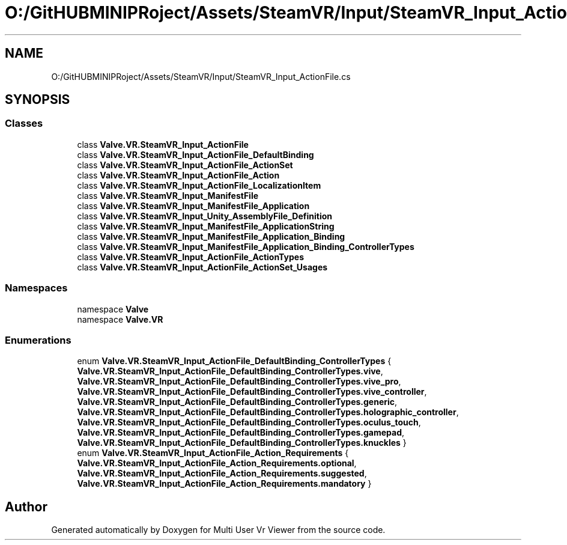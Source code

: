 .TH "O:/GitHUBMINIPRoject/Assets/SteamVR/Input/SteamVR_Input_ActionFile.cs" 3 "Sat Jul 20 2019" "Version https://github.com/Saurabhbagh/Multi-User-VR-Viewer--10th-July/" "Multi User Vr Viewer" \" -*- nroff -*-
.ad l
.nh
.SH NAME
O:/GitHUBMINIPRoject/Assets/SteamVR/Input/SteamVR_Input_ActionFile.cs
.SH SYNOPSIS
.br
.PP
.SS "Classes"

.in +1c
.ti -1c
.RI "class \fBValve\&.VR\&.SteamVR_Input_ActionFile\fP"
.br
.ti -1c
.RI "class \fBValve\&.VR\&.SteamVR_Input_ActionFile_DefaultBinding\fP"
.br
.ti -1c
.RI "class \fBValve\&.VR\&.SteamVR_Input_ActionFile_ActionSet\fP"
.br
.ti -1c
.RI "class \fBValve\&.VR\&.SteamVR_Input_ActionFile_Action\fP"
.br
.ti -1c
.RI "class \fBValve\&.VR\&.SteamVR_Input_ActionFile_LocalizationItem\fP"
.br
.ti -1c
.RI "class \fBValve\&.VR\&.SteamVR_Input_ManifestFile\fP"
.br
.ti -1c
.RI "class \fBValve\&.VR\&.SteamVR_Input_ManifestFile_Application\fP"
.br
.ti -1c
.RI "class \fBValve\&.VR\&.SteamVR_Input_Unity_AssemblyFile_Definition\fP"
.br
.ti -1c
.RI "class \fBValve\&.VR\&.SteamVR_Input_ManifestFile_ApplicationString\fP"
.br
.ti -1c
.RI "class \fBValve\&.VR\&.SteamVR_Input_ManifestFile_Application_Binding\fP"
.br
.ti -1c
.RI "class \fBValve\&.VR\&.SteamVR_Input_ManifestFile_Application_Binding_ControllerTypes\fP"
.br
.ti -1c
.RI "class \fBValve\&.VR\&.SteamVR_Input_ActionFile_ActionTypes\fP"
.br
.ti -1c
.RI "class \fBValve\&.VR\&.SteamVR_Input_ActionFile_ActionSet_Usages\fP"
.br
.in -1c
.SS "Namespaces"

.in +1c
.ti -1c
.RI "namespace \fBValve\fP"
.br
.ti -1c
.RI "namespace \fBValve\&.VR\fP"
.br
.in -1c
.SS "Enumerations"

.in +1c
.ti -1c
.RI "enum \fBValve\&.VR\&.SteamVR_Input_ActionFile_DefaultBinding_ControllerTypes\fP { \fBValve\&.VR\&.SteamVR_Input_ActionFile_DefaultBinding_ControllerTypes\&.vive\fP, \fBValve\&.VR\&.SteamVR_Input_ActionFile_DefaultBinding_ControllerTypes\&.vive_pro\fP, \fBValve\&.VR\&.SteamVR_Input_ActionFile_DefaultBinding_ControllerTypes\&.vive_controller\fP, \fBValve\&.VR\&.SteamVR_Input_ActionFile_DefaultBinding_ControllerTypes\&.generic\fP, \fBValve\&.VR\&.SteamVR_Input_ActionFile_DefaultBinding_ControllerTypes\&.holographic_controller\fP, \fBValve\&.VR\&.SteamVR_Input_ActionFile_DefaultBinding_ControllerTypes\&.oculus_touch\fP, \fBValve\&.VR\&.SteamVR_Input_ActionFile_DefaultBinding_ControllerTypes\&.gamepad\fP, \fBValve\&.VR\&.SteamVR_Input_ActionFile_DefaultBinding_ControllerTypes\&.knuckles\fP }"
.br
.ti -1c
.RI "enum \fBValve\&.VR\&.SteamVR_Input_ActionFile_Action_Requirements\fP { \fBValve\&.VR\&.SteamVR_Input_ActionFile_Action_Requirements\&.optional\fP, \fBValve\&.VR\&.SteamVR_Input_ActionFile_Action_Requirements\&.suggested\fP, \fBValve\&.VR\&.SteamVR_Input_ActionFile_Action_Requirements\&.mandatory\fP }"
.br
.in -1c
.SH "Author"
.PP 
Generated automatically by Doxygen for Multi User Vr Viewer from the source code\&.
